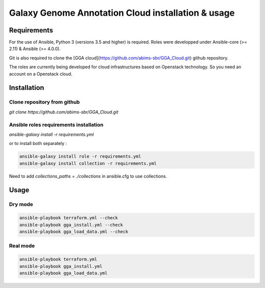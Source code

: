 Galaxy Genome Annotation Cloud installation & usage
===================================================


Requirements
------------

For the use of Ansible, Python 3 (versions 3.5 and higher) is required. Roles were developped under Ansible-core (>= 2.11) & Ansible (>= 4.0.0).

Git is also required to clone the [GGA cloud](https://github.com/abims-sbr/GGA_Cloud.git) github repository.

The roles are currently being developed for cloud infrastructures based on Openstack technology. So you need an account on a Openstack cloud.


Installation
------------

Clone repository from github
^^^^^^^^^^^^^^^^^^^^^^^^^^^^

`git clone https://github.com/abims-sbr/GGA_Cloud.git`

Ansible roles requirements installation
^^^^^^^^^^^^^^^^^^^^^^^^^^^^^^^^^^^^^^^

`ansible-galaxy install -r requirements.yml`

or to install both separately :

.. code-block:: bash

  ansible-galaxy install role -r requirements.yml
  ansible-galaxy install collection -r requirements.yml


Need to add `collections_paths = ./collections` in ansible.cfg to use collections.


Usage
-----

Dry mode
^^^^^^^^

.. code-block:: bash

  ansible-playbook terraform.yml --check
  ansible-playbook gga_install.yml --check
  ansible-playbook gga_load_data.yml --check


Real mode
^^^^^^^^^

.. code-block:: bash

  ansible-playbook terraform.yml
  ansible-playbook gga_install.yml
  ansible-playbook gga_load_data.yml

